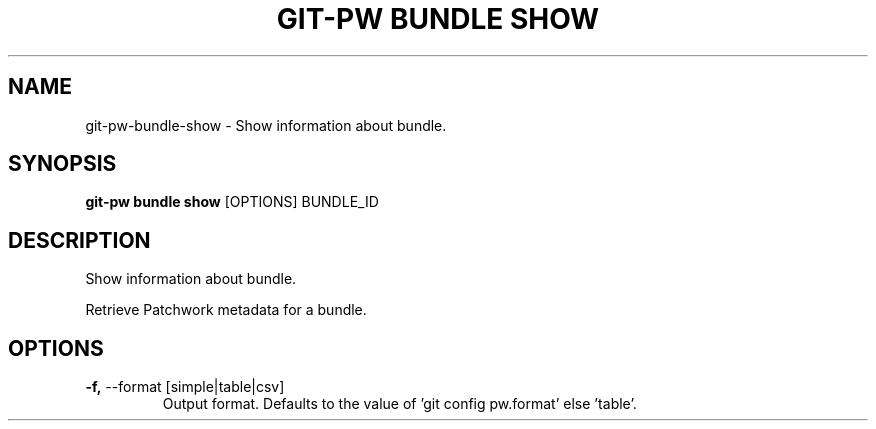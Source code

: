 .TH "GIT-PW BUNDLE SHOW" "1" "2021-08-03" "2.1.1" "git-pw bundle show Manual"
.SH NAME
git-pw\-bundle\-show \- Show information about bundle.
.SH SYNOPSIS
.B git-pw bundle show
[OPTIONS] BUNDLE_ID
.SH DESCRIPTION
Show information about bundle.
.PP
Retrieve Patchwork metadata for a bundle.
.SH OPTIONS
.TP
\fB\-f,\fP \-\-format [simple|table|csv]
Output format. Defaults to the value of 'git config pw.format' else 'table'.
